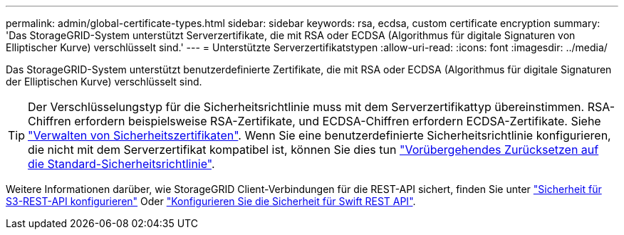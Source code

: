 ---
permalink: admin/global-certificate-types.html 
sidebar: sidebar 
keywords: rsa, ecdsa, custom certificate encryption 
summary: 'Das StorageGRID-System unterstützt Serverzertifikate, die mit RSA oder ECDSA (Algorithmus für digitale Signaturen von Elliptischer Kurve) verschlüsselt sind.' 
---
= Unterstützte Serverzertifikatstypen
:allow-uri-read: 
:icons: font
:imagesdir: ../media/


[role="lead"]
Das StorageGRID-System unterstützt benutzerdefinierte Zertifikate, die mit RSA oder ECDSA (Algorithmus für digitale Signaturen der Elliptischen Kurve) verschlüsselt sind.


TIP: Der Verschlüsselungstyp für die Sicherheitsrichtlinie muss mit dem Serverzertifikattyp übereinstimmen. RSA-Chiffren erfordern beispielsweise RSA-Zertifikate, und ECDSA-Chiffren erfordern ECDSA-Zertifikate. Siehe link:using-storagegrid-security-certificates.html["Verwalten von Sicherheitszertifikaten"]. Wenn Sie eine benutzerdefinierte Sicherheitsrichtlinie konfigurieren, die nicht mit dem Serverzertifikat kompatibel ist, können Sie dies tun link:manage-tls-ssh-policy.html#temporarily-revert-to-default-security-policy["Vorübergehendes Zurücksetzen auf die Standard-Sicherheitsrichtlinie"].

Weitere Informationen darüber, wie StorageGRID Client-Verbindungen für die REST-API sichert, finden Sie unter link:../s3/configuring-security-for-rest-api.html["Sicherheit für S3-REST-API konfigurieren"] Oder link:../swift/configuring-security-for-rest-api.html["Konfigurieren Sie die Sicherheit für Swift REST API"].

